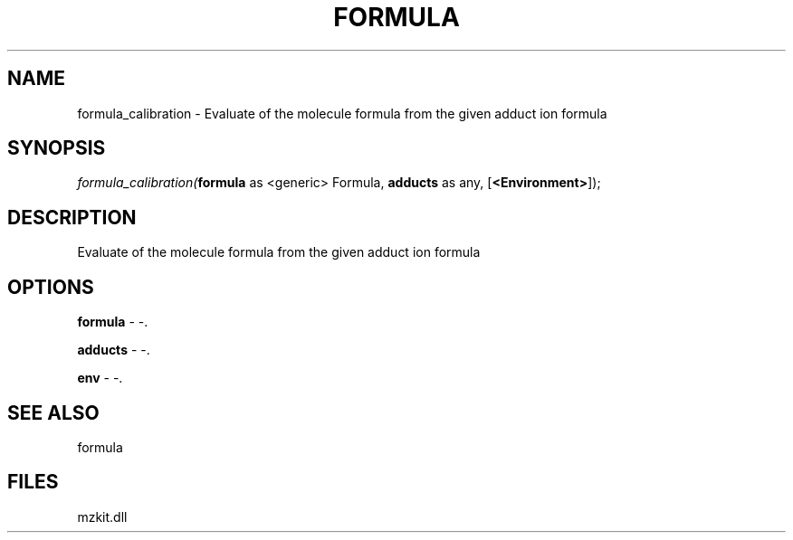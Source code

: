 .\" man page create by R# package system.
.TH FORMULA 4 2000-Jan "formula_calibration" "formula_calibration"
.SH NAME
formula_calibration \- Evaluate of the molecule formula from the given adduct ion formula
.SH SYNOPSIS
\fIformula_calibration(\fBformula\fR as <generic> Formula, 
\fBadducts\fR as any, 
[\fB<Environment>\fR]);\fR
.SH DESCRIPTION
.PP
Evaluate of the molecule formula from the given adduct ion formula
.PP
.SH OPTIONS
.PP
\fBformula\fB \fR\- -. 
.PP
.PP
\fBadducts\fB \fR\- -. 
.PP
.PP
\fBenv\fB \fR\- -. 
.PP
.SH SEE ALSO
formula
.SH FILES
.PP
mzkit.dll
.PP
